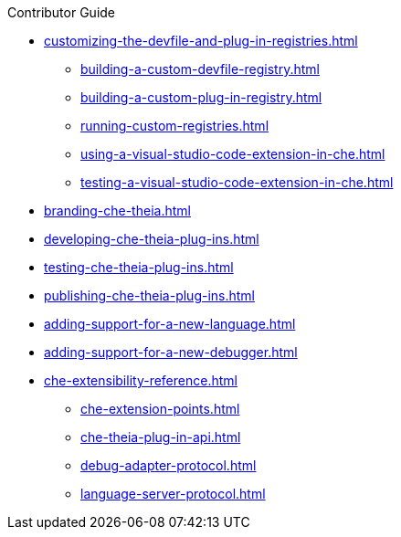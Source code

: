.Contributor Guide
* xref:customizing-the-devfile-and-plug-in-registries.adoc[]
** xref:building-a-custom-devfile-registry.adoc[]
** xref:building-a-custom-plug-in-registry.adoc[]
** xref:running-custom-registries.adoc[]
** xref:using-a-visual-studio-code-extension-in-che.adoc[]
** xref:testing-a-visual-studio-code-extension-in-che.adoc[]
* xref:branding-che-theia.adoc[]
* xref:developing-che-theia-plug-ins.adoc[]
* xref:testing-che-theia-plug-ins.adoc[]
* xref:publishing-che-theia-plug-ins.adoc[]
* xref:adding-support-for-a-new-language.adoc[]
* xref:adding-support-for-a-new-debugger.adoc[]
* xref:che-extensibility-reference.adoc[]
** xref:che-extension-points.adoc[]
** xref:che-theia-plug-in-api.adoc[]
** xref:debug-adapter-protocol.adoc[]
** xref:language-server-protocol.adoc[]
